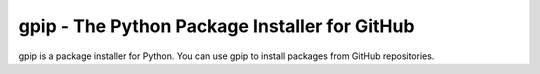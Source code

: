 gpip - The Python Package Installer for GitHub
==============================================

gpip is a package installer for Python. You can use gpip to install packages from GitHub repositories.